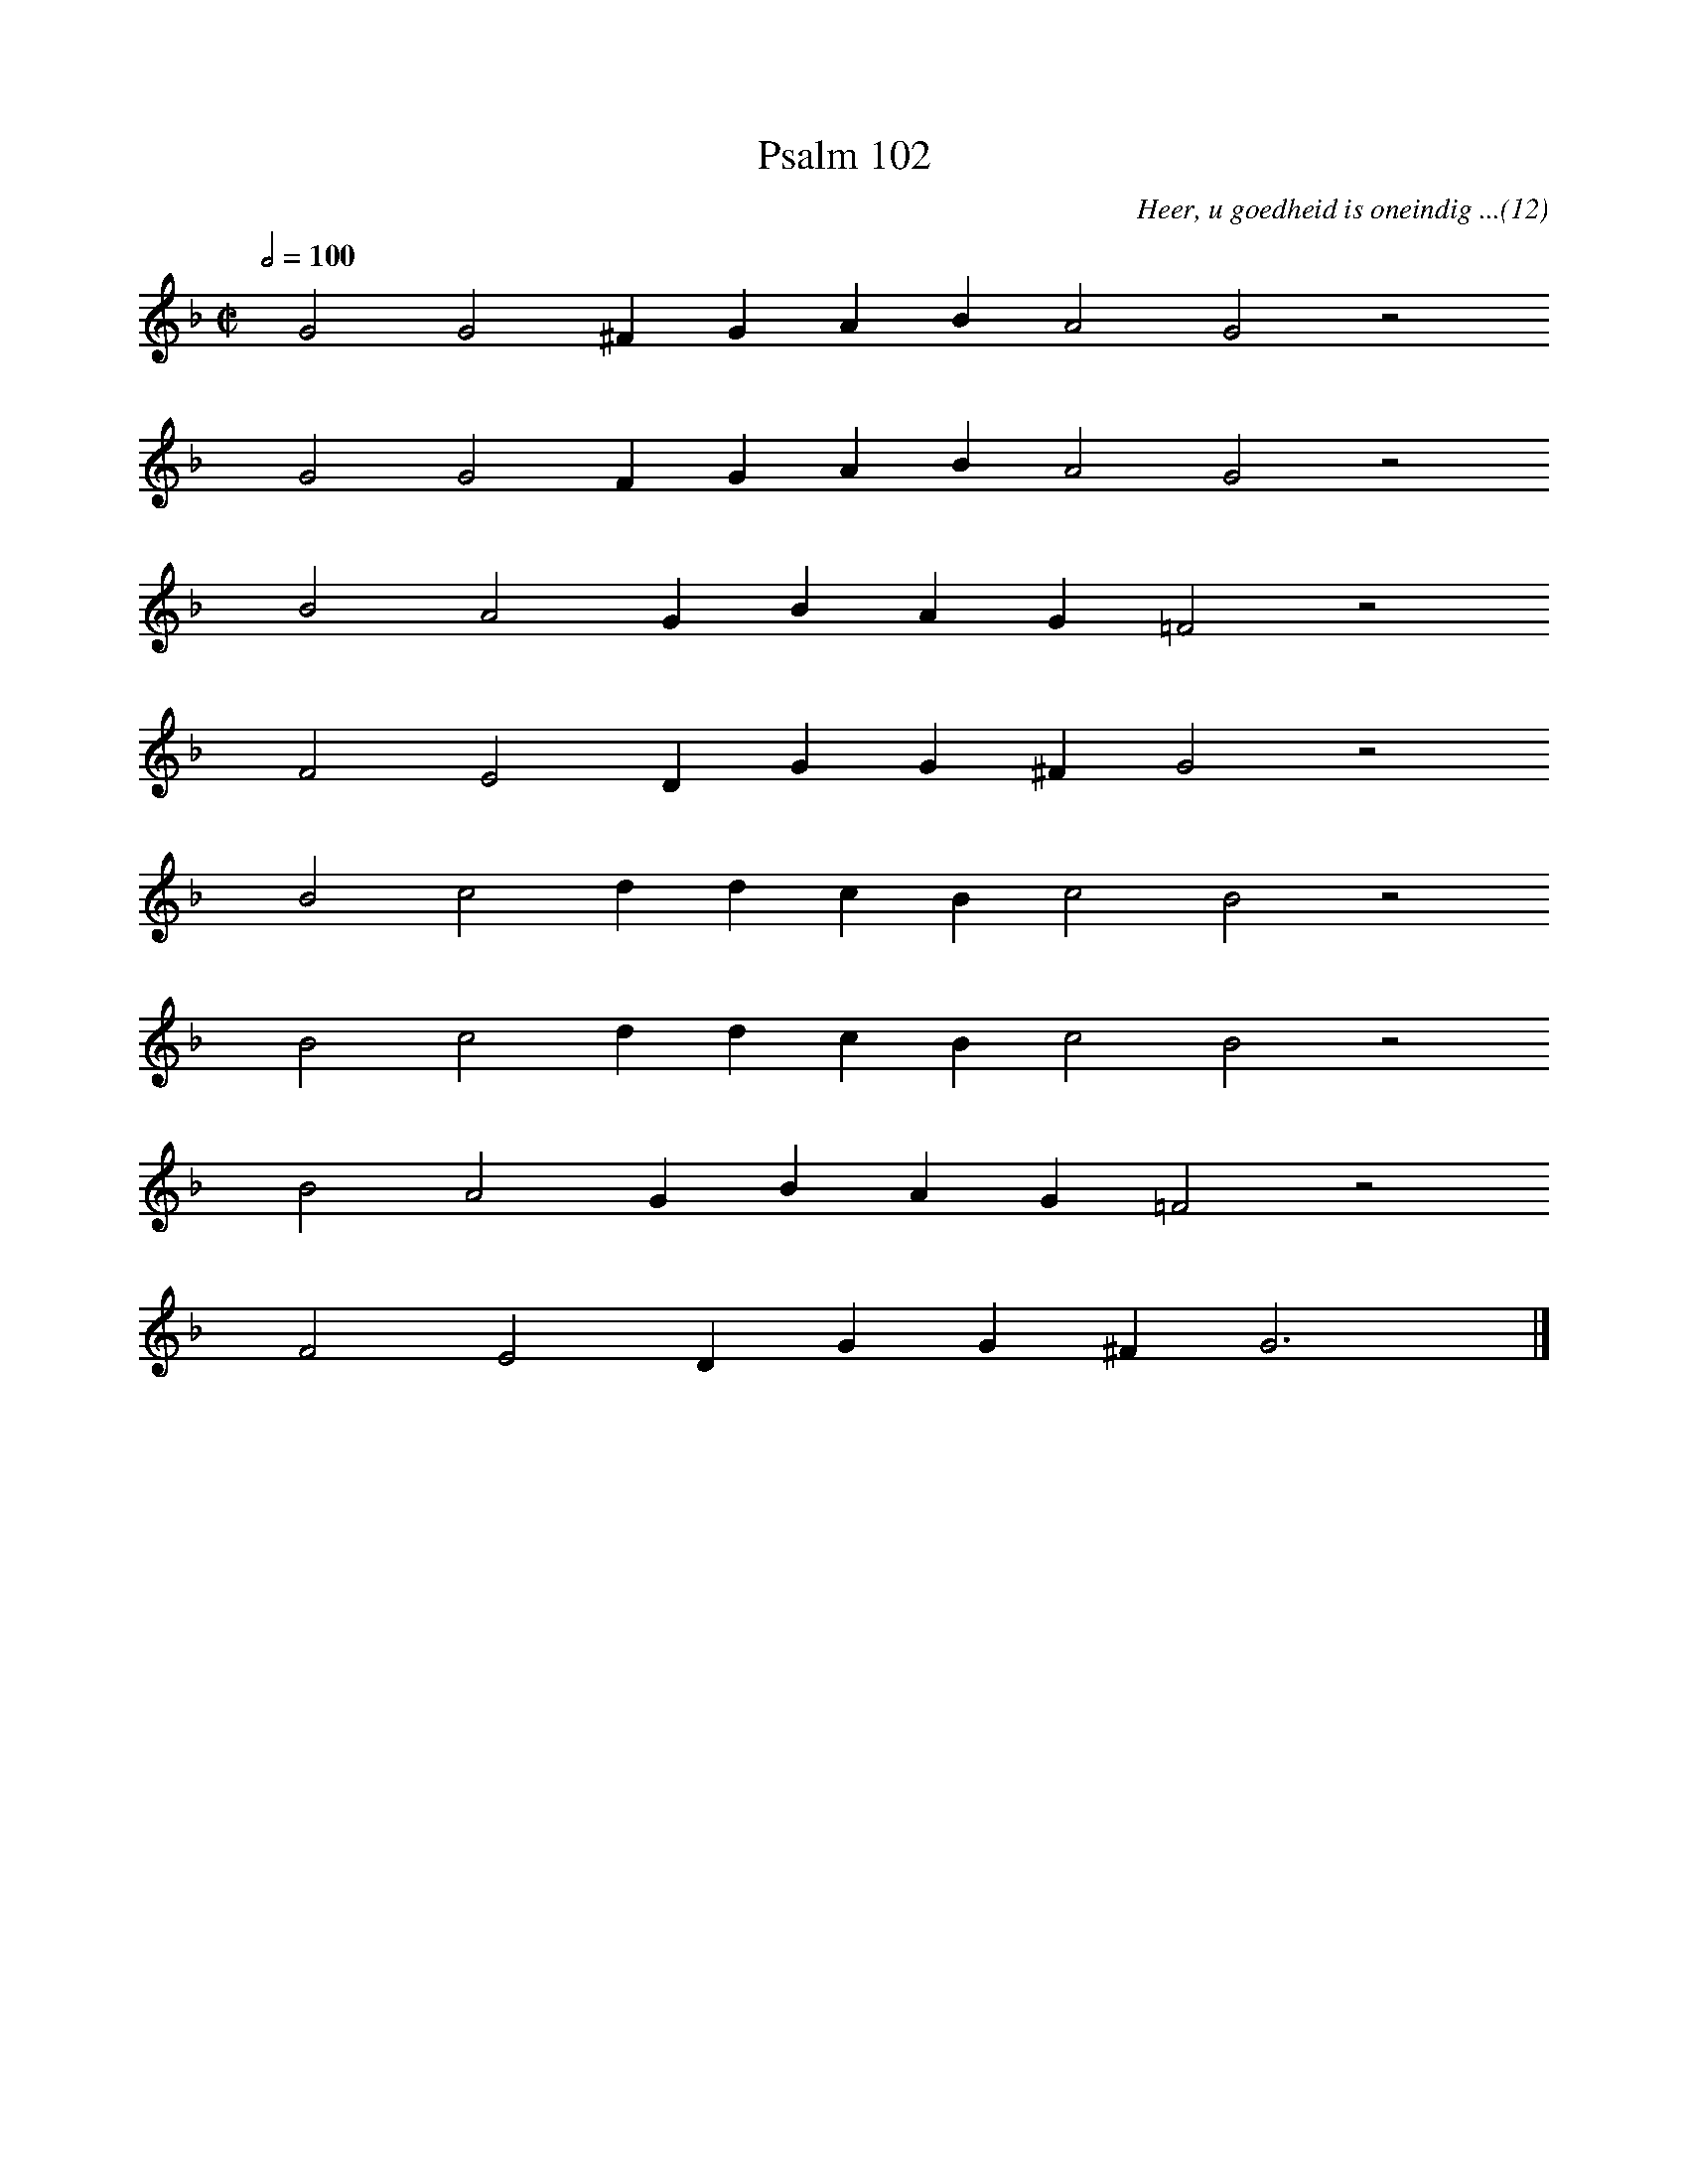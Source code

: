 %%vocalfont Arial 14
X:1
T:Psalm 102
C:Heer, u goedheid is oneindig ...(12)
L:1/4
M:C|
K:F
Q:1/2=100
yy G2 G2 ^F G A B A2 G2 z2
%w:words come here
yyyy G2 G2 F G A B A2 G2 z2
%w:words come here
yyyy B2 A2 G B A G =F2 z2
%w:words come here
yyyy F2 E2 D G G ^F G2 z2
%w:words come here
yyyy B2 c2 d d c B c2 B2 z2
%w:words come here
yyyy B2 c2 d d c B c2 B2 z2
%w:words come here
yyyy B2 A2 G B A G =F2 z2
%w:words come here
yyyy F2 E2 D G G ^F G3 yy |]
%w:words come here
